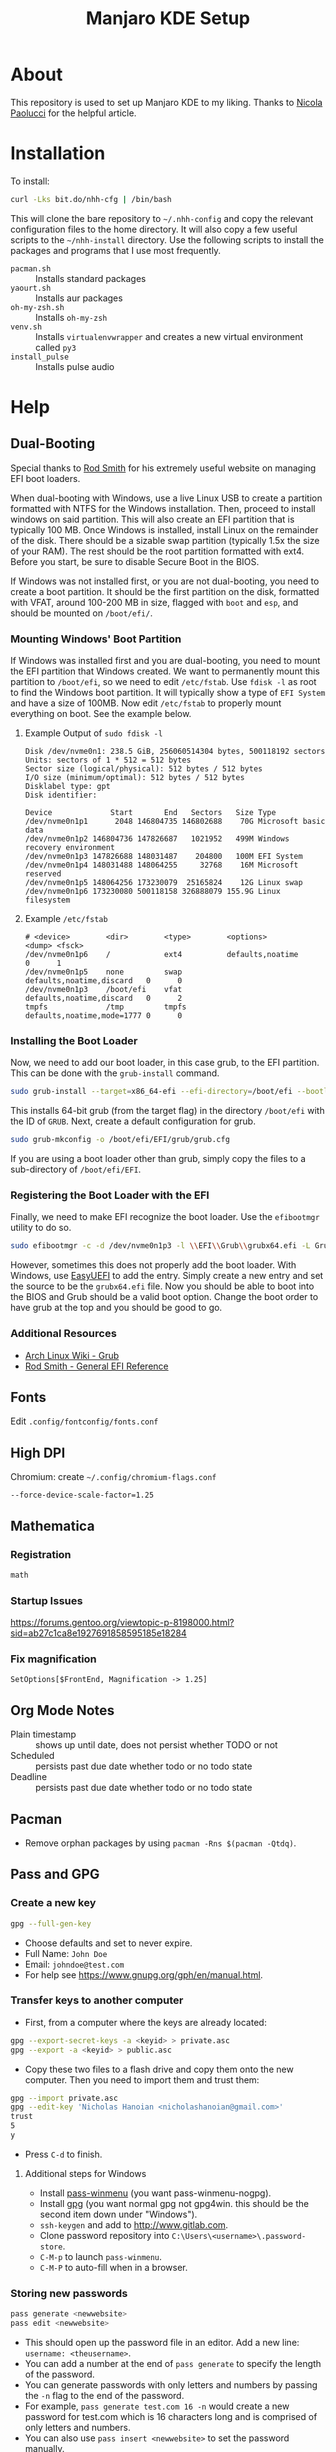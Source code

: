 #+TITLE: Manjaro KDE Setup

* About

This repository is used to set up Manjaro KDE to my liking. Thanks to [[https://developer.atlassian.com/blog/2016/02/best-way-to-store-dotfiles-git-bare-repo/][Nicola Paolucci]] for the helpful article.

* Installation

To install:

#+BEGIN_SRC sh
curl -Lks bit.do/nhh-cfg | /bin/bash
#+END_SRC

This will clone the bare repository to =~/.nhh-config= and copy the relevant configuration files to the home directory. It will also copy a few useful scripts to the =~/nhh-install= directory. Use the following scripts to install the packages and programs that I use most frequently.

- =pacman.sh= :: Installs standard packages
- =yaourt.sh= :: Installs aur packages
- =oh-my-zsh.sh= :: Installs =oh-my-zsh=
- =venv.sh= :: Installs =virtualenvwrapper= and creates a new virtual environment called =py3=
- =install_pulse= :: Installs pulse audio

* Help
** Dual-Booting
Special thanks to [[http://www.rodsbooks.com/efi-bootloaders/index.html][Rod Smith]] for his extremely useful website on managing EFI boot loaders.

When dual-booting with Windows, use a live Linux USB to create a partition formatted with NTFS for the Windows installation. Then, proceed to install windows on said partition. This will also create an EFI partition that is typically 100 MB. Once Windows is installed, install Linux on the remainder of the disk. There should be a sizable swap partition (typically 1.5x the size of your RAM). The rest should be the root partition formatted with ext4. Before you start, be sure to disable Secure Boot in the BIOS.

If Windows was not installed first, or you are not dual-booting, you need to create a boot partition. It should be the first partition on the disk, formatted with VFAT, around 100-200 MB in size, flagged with =boot= and =esp=, and should be mounted on =/boot/efi/=.

*** Mounting Windows' Boot Partition
If Windows was installed first and you are dual-booting, you need to mount the EFI partition that Windows created. We want to permanently mount this partition to =/boot/efi=, so we need to edit =/etc/fstab=. Use =fdisk -l= as root to find the Windows boot partition. It will typically show a type of =EFI System= and have a size of 100MB. Now edit =/etc/fstab= to properly mount everything on boot. See the example below.

**** Example Output of =sudo fdisk -l=

#+BEGIN_EXAMPLE
Disk /dev/nvme0n1: 238.5 GiB, 256060514304 bytes, 500118192 sectors
Units: sectors of 1 * 512 = 512 bytes
Sector size (logical/physical): 512 bytes / 512 bytes
I/O size (minimum/optimal): 512 bytes / 512 bytes
Disklabel type: gpt
Disk identifier:

Device             Start       End   Sectors   Size Type
/dev/nvme0n1p1      2048 146804735 146802688    70G Microsoft basic data
/dev/nvme0n1p2 146804736 147826687   1021952   499M Windows recovery environment
/dev/nvme0n1p3 147826688 148031487    204800   100M EFI System
/dev/nvme0n1p4 148031488 148064255     32768    16M Microsoft reserved
/dev/nvme0n1p5 148064256 173230079  25165824    12G Linux swap
/dev/nvme0n1p6 173230080 500118158 326888079 155.9G Linux filesystem
#+END_EXAMPLE

**** Example =/etc/fstab=

#+BEGIN_EXAMPLE
  # <device>        <dir>        <type>        <options>                  <dump> <fsck>
  /dev/nvme0n1p6    /            ext4          defaults,noatime           0      1
  /dev/nvme0n1p5    none         swap          defaults,noatime,discard   0      0
  /dev/nvme0n1p3    /boot/efi    vfat          defaults,noatime,discard   0      2
  tmpfs             /tmp         tmpfs         defaults,noatime,mode=1777 0      0
#+END_EXAMPLE

*** Installing the Boot Loader
Now, we need to add our boot loader, in this case grub, to the EFI partition. This can be done with the =grub-install= command.

#+BEGIN_SRC sh
sudo grub-install --target=x86_64-efi --efi-directory=/boot/efi --bootloader-id=GRUB
#+END_SRC

This installs 64-bit grub (from the target flag) in the directory =/boot/efi= with the ID of =GRUB=. Next, create a default configuration for grub.

#+BEGIN_SRC sh
sudo grub-mkconfig -o /boot/efi/EFI/grub/grub.cfg
#+END_SRC

If you are using a boot loader other than grub, simply copy the files to a sub-directory of =/boot/efi/EFI=.

*** Registering the Boot Loader with the EFI

Finally, we need to make EFI recognize the boot loader. Use the =efibootmgr= utility to do so.

#+BEGIN_SRC sh
sudo efibootmgr -c -d /dev/nvme0n1p3 -l \\EFI\\Grub\\grubx64.efi -L Grub
#+END_SRC

However, sometimes this does not properly add the boot loader. With Windows, use [[https://www.easyuefi.com/index-us.html][EasyUEFI]] to add the entry. Simply create a new entry and set the source to be the =grubx64.efi= file. Now you should be able to boot into the BIOS and Grub should be a valid boot option. Change the boot order to have grub at the top and you should be good to go.

*** Additional Resources
- [[https://wiki.archlinux.org/index.php/GRUB][Arch Linux Wiki - Grub]]
- [[http://www.rodsbooks.com/efi-bootloaders/installation.html][Rod Smith - General EFI Reference]]

** Fonts
Edit =.config/fontconfig/fonts.conf=
** High DPI
Chromium: create =~/.config/chromium-flags.conf=
#+BEGIN_SRC conf-unix
--force-device-scale-factor=1.25
#+END_SRC
** Mathematica
*** Registration
#+BEGIN_SRC sh
math
#+END_SRC
*** Startup Issues
[[https://forums.gentoo.org/viewtopic-p-8198000.html?sid=ab27c1ca8e1927691858595185e18284]]
*** Fix magnification
#+BEGIN_SRC
SetOptions[$FrontEnd, Magnification -> 1.25]
#+END_SRC
** Org Mode Notes
- Plain timestamp :: shows up until date, does not persist whether TODO or not
- Scheduled :: persists past due date whether todo or no todo state
- Deadline :: persists past due date whether todo or no todo state
** Pacman
- Remove orphan packages by using =pacman -Rns $(pacman -Qtdq)=.
** Pass and GPG
*** Create a new key
#+BEGIN_SRC sh
gpg --full-gen-key
#+END_SRC
- Choose defaults and set to never expire.
- Full Name: =John Doe=
- Email: =johndoe@test.com=
- For help see [[https://www.gnupg.org/gph/en/manual.html]].
*** Transfer keys to another computer
- First, from a computer where the keys are already located:
#+BEGIN_SRC sh
gpg --export-secret-keys -a <keyid> > private.asc
gpg --export -a <keyid> > public.asc
#+END_SRC
- Copy these two files to a flash drive and copy them onto the new computer. Then you need to import them and trust them:
#+BEGIN_SRC sh
gpg --import private.asc
gpg --edit-key 'Nicholas Hanoian <nicholashanoian@gmail.com>'
trust
5
y
#+END_SRC
- Press =C-d= to finish.
**** Additional steps for Windows
- Install [[https://github.com/Baggykiin/pass-winmenu][pass-winmenu]] (you want pass-winmenu-nogpg).
- Install [[https://gnupg.org/download/index.html][gpg]] (you want normal gpg not gpg4win. this should be the second item down under "Windows").
- =ssh-keygen= and add to [[http://www.gitlab.com]].
- Clone password repository into =C:\Users\<username>\.password-store=.
- =C-M-p= to launch =pass-winmenu=.
- =C-M-P= to auto-fill when in a browser.
*** Storing new passwords
#+BEGIN_SRC sh
pass generate <newwebsite>
pass edit <newwebsite>
#+END_SRC
- This should open up the password file in an editor. Add a new line: =username: <theusername>=.
- You can add a number at the end of =pass generate= to specify the length of the password.
- You can generate passwords with only letters and numbers by passing the =-n= flag to the end of the password.
- For example, =pass generate test.com 16 -n= would create a new password for test.com which is 16 characters long and is comprised of only letters and numbers.
- You can also use =pass insert <newwebsite>= to set the password manually.
- You can add a =-m= flag to allow for multiple lines when using =pass insert=.
*** Retrieve passwords
- The following command will display the password in the terminal. You can add the =-c= flag to copy to the clipboard.
#+BEGIN_SRC sh
pass <nameofwebsite>
#+END_SRC
** Python
*** Virtual Environments
**** Setup
- Install =virtualenvwrapper=, a wrapper to =virtualenv= which adds some useful commands to make it easy to work on different python environments.
#+BEGIN_SRC sh
  sudo pip install virtualenvwrapper
#+END_SRC
- Add these lines to =.zshrc= to load =virtualenvwrapper= when booting up.
#+BEGIN_SRC sh
export WORKON_HOME=~/.venvs
source /usr/bin/virtualenvwrapper.sh
#+END_SRC
**** Usage
- Environments are stored in =~/.venvs=.
- To activate an environment: ex: =workon py3=.
- To make an environment: =mkvirtualenv py3=.
- To deactivate an environment: =deactivate=.
** SSH
- Make a key with 
#+BEGIN_SRC sh
ssh-keygen
#+END_SRC
- Install public key with
#+BEGIN_SRC sh
ssh-copy-id user@host.com
#+END_SRC
- Create ssh shortcuts by editing =~/.ssh/config= on your local machine
#+BEGIN_SRC conf-unix
Host uvm
     HostName w3.uvm.edu
     User nhanoian
#+END_SRC
** rsync
Upload the contents of localdir to projdir.
#+BEGIN_SRC sh
rsync -av localdir/ uvm:www-root/cs008/projdir
#+END_SRC
** Change modify date of a file
Change the access and modify time of file to 2016 May 21 at 10:24:55.

Format:
#+BEGIN_EXAMPLE
[[CC]YY]MMDDhhmm[.ss]
#+END_EXAMPLE
Usage:
#+BEGIN_SRC sh
touch -t 201605211024.55 file
#+END_SRC
** Razer Blade Stealth Suspend
- Absolute pain to get this to work
- Only seems to work on linux-4.9 kernel
- Doesn't seem to work on:
| 4.14 |
| 4.16 |
| 4.18 |
- To make boot image for a kernel (for linux 4.9):
#+BEGIN_SRC sh
sudo mkinitcpio -p linux49 
#+END_SRC

*** =mkinitcpio=
To generate a new boot image for a kernel
#+BEGIN_SRC sh
mkinitcpio -p linux49
#+END_SRC
*** =/etc/default/grub=
  - Need to change =GRUB_CMDLINE_LINUX_DEFAULT=. Also =GRUB_DEFAULT= to run a different kernel by default. See [[https://unix.stackexchange.com/questions/198003/set-default-kernel-in-grub]].
#+BEGIN_SRC conf-unix
# GRUB_DEFAULT=saved
GRUB_DEFAULT="gnulinux-advanced-c80f0c99-2eeb-4397-8854-ef7948e2ebfd>gnulinux-4.9.126-1-MANJARO x64-advanced-c80f0c99-2eeb-4397-8854-ef7948e2ebfd"
GRUB_TIMEOUT=5
GRUB_DISTRIBUTOR='Manjaro'
GRUB_CMDLINE_LINUX_DEFAULT="quiet resume=/dev/nvme0n1p5 button.lid_init_state=open"
GRUB_CMDLINE_LINUX=""

# If you want to enable the save default function, uncomment the following
# line, and set GRUB_DEFAULT to saved.
GRUB_SAVEDEFAULT=true

# Preload both GPT and MBR modules so that they are not missed
GRUB_PRELOAD_MODULES="part_gpt part_msdos"

# Uncomment to enable booting from LUKS encrypted devices
#GRUB_ENABLE_CRYPTODISK=y

# Uncomment to enable Hidden Menu, and optionally hide the timeout count
#GRUB_HIDDEN_TIMEOUT=5
#GRUB_HIDDEN_TIMEOUT_QUIET=true

# Uncomment to use basic console
GRUB_TERMINAL_INPUT=console

# Uncomment to disable graphical terminal
#GRUB_TERMINAL_OUTPUT=console

# The resolution used on graphical terminal
# note that you can use only modes which your graphic card supports via VBE
# you can see them in real GRUB with the command `vbeinfo'
GRUB_GFXMODE=auto

# Uncomment to allow the kernel use the same resolution used by grub
GRUB_GFXPAYLOAD_LINUX=keep

# Uncomment if you want GRUB to pass to the Linux kernel the old parameter
# format "root=/dev/xxx" instead of "root=/dev/disk/by-uuid/xxx"
#GRUB_DISABLE_LINUX_UUID=true

# Uncomment to disable generation of recovery mode menu entries
GRUB_DISABLE_RECOVERY=true

# Uncomment and set to the desired menu colors.  Used by normal and wallpaper
# modes only.  Entries specified as foreground/background.
GRUB_COLOR_NORMAL="light-gray/black"
GRUB_COLOR_HIGHLIGHT="green/black"

# Uncomment one of them for the gfx desired, a image background or a gfxtheme
GRUB_BACKGROUND="/usr/share/grub/background.png"
#GRUB_THEME="/path/to/gfxtheme"

# Uncomment to get a beep at GRUB start
#GRUB_INIT_TUNE="480 440 1"

#+END_SRC

*** =/etc/systemd/logind.conf=
- Uncomment lid switch stuff
#+BEGIN_SRC conf-unix
  #  This file is part of systemd.
  #
  #  systemd is free software; you can redistribute it and/or modify it
  #  under the terms of the GNU Lesser General Public License as published by
  #  the Free Software Foundation; either version 2.1 of the License, or
  #  (at your option) any later version.
  #
  # Entries in this file show the compile time defaults.
  # You can change settings by editing this file.
  # Defaults can be restored by simply deleting this file.
  #
  # See logind.conf(5) for details.

  [Login]
  #NAutoVTs=6
  #ReserveVT=6
  #KillUserProcesses=no
  #KillOnlyUsers=
  #KillExcludeUsers=root
  #InhibitDelayMaxSec=5
  #HandlePowerKey=poweroff
  # HandleSuspendKey=suspend
  # HandleHibernateKey=suspend

  HandleLidSwitch=suspend
  # HandleLidSwitch=ignore

  HandleLidSwitchExternalPower=suspend

  HandleLidSwitchDocked=suspend
  # HandleLidSwitchDocked=ignore

  #PowerKeyIgnoreInhibited=no
  #SuspendKeyIgnoreInhibited=no
  #HibernateKeyIgnoreInhibited=no
  #LidSwitchIgnoreInhibited=yes
  #HoldoffTimeoutSec=30s
  #IdleAction=ignore
  #IdleActionSec=30min
  #RuntimeDirectorySize=10%
  #RemoveIPC=yes
  #InhibitorsMax=8192
  #SessionsMax=8192

#+END_SRC

*** KDE System Settings
- Energy Saving > On AC Power, On Battery, On Low Battery
  - Check Button events handling > When laptop lid closed: Suspend
  - Leave Even when an external monitor is connected unchecked
  - When power button pressed: prompt log out dialog
- Activity Settings > Use separate settings (advanced users only)
  - Check Button events handling > When laptop lid closed: Suspend
  - Leave Even when an external monitor is connected unchecked
  - When power button pressed: do nothing 
** PDF resize and compilation
To compile individual PDFs into one document
#+BEGIN_SRC sh
gs -dBATCH -dNOPAUSE -q -sDEVICE=pdfwrite -sOutputFile=output.pdf input1.pdf input2.pdf input3.pdf
#+END_SRC

To resize a PDF document
#+BEGIN_SRC sh
gs -sDEVICE=pdfwrite -dCompatibilityLevel=1.4 -dPDFSETTINGS=/ebook -dNOPAUSE -dQUIET -dBATCH -sOutputFile=output.pdf input.pdf
#+END_SRC

** To fill out PDFs
Use =xournal=

